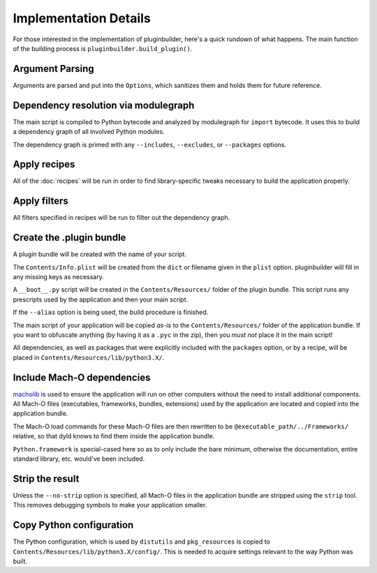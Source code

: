 Implementation Details
======================

For those interested in the implementation of pluginbuilder, here's a quick
rundown of what happens. The main function of the building process is
``pluginbuilder.build_plugin()``.


Argument Parsing
----------------

Arguments are parsed and put into the ``Options``, which sanitizes them and holds them for future
reference.

Dependency resolution via modulegraph
-------------------------------------

The main script is compiled to Python bytecode and analyzed by modulegraph
for ``import`` bytecode. It uses this to build a dependency graph of all
involved Python modules.

The dependency graph is primed with any ``--includes``, ``--excludes``, or
``--packages`` options.


Apply recipes
-------------

All of the :doc:`recipes` will be run in order to find library-specific tweaks
necessary to build the application properly.


Apply filters
-------------

All filters specified in recipes will be run to filter out the dependency graph.

Create the .plugin bundle
-------------------------

A plugin bundle will be created with the name of your script.

The ``Contents/Info.plist`` will be created from the ``dict`` or filename
given in the ``plist`` option. pluginbuilder will fill in any missing keys as
necessary.

A ``__boot__.py`` script will be created in the ``Contents/Resources/`` folder of the plugin bundle.
This script runs any prescripts used by the application and then your main script.

If the ``--alias`` option is being used, the build procedure is finished.

The main script of your application will be copied *as-is* to the 
``Contents/Resources/`` folder of the application bundle. If you want to
obfuscate anything (by having it as a ``.pyc`` in the zip), then you
*must not* place it in the main script!

All dependencies, as well as packages that were explicitly included with the ``packages`` option, or
by a recipe, will be placed in ``Contents/Resources/lib/python3.X/``.

Include Mach-O dependencies
---------------------------

`macholib`_ is used to ensure the application will run on other computers
without the need to install additional components. All Mach-O
files (executables, frameworks, bundles, extensions) used by the application
are located and copied into the application bundle.

The Mach-O load commands for these Mach-O files are then rewritten to be
``@executable_path/../Frameworks/`` relative, so that dyld knows to find
them inside the application bundle.

``Python.framework`` is special-cased here so as to only include the bare
minimum, otherwise the documentation, entire standard library, etc. would've
been included.

Strip the result
----------------

Unless the ``--no-strip`` option is specified, all Mach-O files in the 
application bundle are stripped using the ``strip`` tool. This removes
debugging symbols to make your application smaller.


Copy Python configuration
-------------------------

The Python configuration, which is used by ``distutils`` and ``pkg_resources``
is copied to ``Contents/Resources/lib/python3.X/config/``. This is needed
to acquire settings relevant to the way Python was built.

.. _`macholib`: http://pypi.python.org/pypi/macholib/